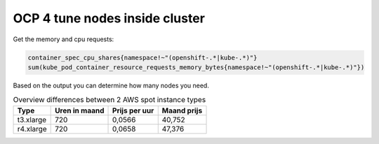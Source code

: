 OCP 4 tune nodes inside cluster
========================================================================

Get the memory and cpu requests:

.. code-block:: 

  container_spec_cpu_shares{namespace!~"(openshift-.*|kube-.*)"}
  sum(kube_pod_container_resource_requests_memory_bytes{namespace!~"(openshift-.*|kube-.*)"})

Based on the output you can determine how many nodes you need.

.. list-table:: Overview differences between 2 AWS spot instance types
  :header-rows: 1

  * - Type
    - Uren in maand
    - Prijs per uur
    - Maand prijs
  * - t3.xlarge
    - 720
    - 0,0566
    - 40,752
  * - r4.xlarge
    - 720
    - 0,0658
    - 47,376